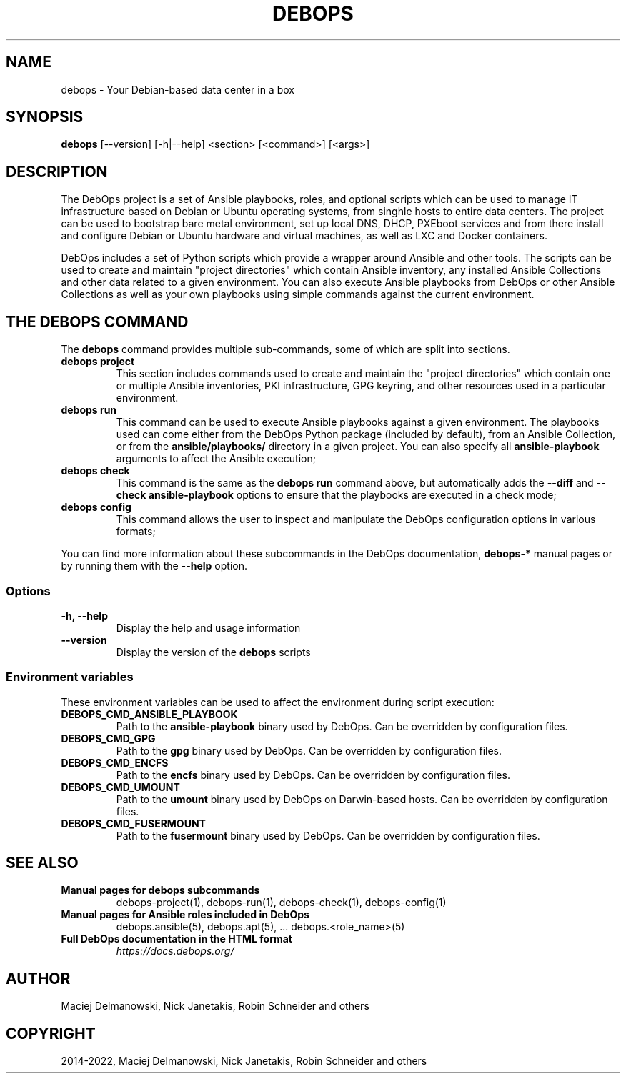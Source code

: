 .\" Man page generated from reStructuredText.
.
.TH "DEBOPS" "1" "Sep 02, 2022" "v3.0.3" "DebOps"
.SH NAME
debops \- Your Debian-based data center in a box
.
.nr rst2man-indent-level 0
.
.de1 rstReportMargin
\\$1 \\n[an-margin]
level \\n[rst2man-indent-level]
level margin: \\n[rst2man-indent\\n[rst2man-indent-level]]
-
\\n[rst2man-indent0]
\\n[rst2man-indent1]
\\n[rst2man-indent2]
..
.de1 INDENT
.\" .rstReportMargin pre:
. RS \\$1
. nr rst2man-indent\\n[rst2man-indent-level] \\n[an-margin]
. nr rst2man-indent-level +1
.\" .rstReportMargin post:
..
.de UNINDENT
. RE
.\" indent \\n[an-margin]
.\" old: \\n[rst2man-indent\\n[rst2man-indent-level]]
.nr rst2man-indent-level -1
.\" new: \\n[rst2man-indent\\n[rst2man-indent-level]]
.in \\n[rst2man-indent\\n[rst2man-indent-level]]u
..
.SH SYNOPSIS
.sp
\fBdebops\fP [\-\-version] [\-h|\-\-help] <section> [<command>] [<args>]
.SH DESCRIPTION
.sp
The DebOps project is a set of Ansible playbooks, roles, and optional scripts
which can be used to manage IT infrastructure based on Debian or Ubuntu
operating systems, from singhle hosts to entire data centers. The project can
be used to bootstrap bare metal environment, set up local DNS, DHCP, PXEboot
services and from there install and configure Debian or Ubuntu hardware and
virtual machines, as well as LXC and Docker containers.
.sp
DebOps includes a set of Python scripts which provide a wrapper around Ansible
and other tools. The scripts can be used to create and maintain "project
directories" which contain Ansible inventory, any installed Ansible Collections
and other data related to a given environment. You can also execute Ansible
playbooks from DebOps or other Ansible Collections as well as your own
playbooks using simple commands against the current environment.
.SH THE DEBOPS COMMAND
.sp
The \fBdebops\fP command provides multiple sub\-commands, some of which are
split into sections.
.INDENT 0.0
.TP
\fBdebops project\fP
This section includes commands used to create and maintain the "project
directories" which contain one or multiple Ansible inventories, PKI
infrastructure, GPG keyring, and other resources used in a particular
environment.
.TP
\fBdebops run\fP
This command can be used to execute Ansible playbooks against a given
environment. The playbooks used can come either from the DebOps Python
package (included by default), from an Ansible Collection, or from the
\fBansible/playbooks/\fP directory in a given project. You can also specify
all \fBansible\-playbook\fP arguments to affect the Ansible execution;
.TP
\fBdebops check\fP
This command is the same as the \fBdebops run\fP command above, but
automatically adds the \fB\-\-diff\fP and \fB\-\-check\fP \fBansible\-playbook\fP
options to ensure that the playbooks are executed in a check mode;
.TP
\fBdebops config\fP
This command allows the user to inspect and manipulate the DebOps
configuration options in various formats;
.UNINDENT
.sp
You can find more information about these subcommands in the DebOps
documentation, \fBdebops\-*\fP manual pages or by running them with the \fB\-\-help\fP
option.
.SS Options
.INDENT 0.0
.TP
.B \fB\-h, \-\-help\fP
Display the help and usage information
.TP
.B \fB\-\-version\fP
Display the version of the \fBdebops\fP scripts
.UNINDENT
.SS Environment variables
.sp
These environment variables can be used to affect the environment during script
execution:
.INDENT 0.0
.TP
.B \fBDEBOPS_CMD_ANSIBLE_PLAYBOOK\fP
Path to the \fBansible\-playbook\fP binary used by DebOps. Can be
overridden by configuration files.
.TP
.B \fBDEBOPS_CMD_GPG\fP
Path to the \fBgpg\fP binary used by DebOps. Can be overridden by
configuration files.
.TP
.B \fBDEBOPS_CMD_ENCFS\fP
Path to the \fBencfs\fP binary used by DebOps. Can be overridden by
configuration files.
.TP
.B \fBDEBOPS_CMD_UMOUNT\fP
Path to the \fBumount\fP binary used by DebOps on Darwin\-based hosts.
Can be overridden by configuration files.
.TP
.B \fBDEBOPS_CMD_FUSERMOUNT\fP
Path to the \fBfusermount\fP binary used by DebOps. Can be overridden by
configuration files.
.UNINDENT
.SH SEE ALSO
.INDENT 0.0
.TP
.B Manual pages for debops subcommands
debops\-project(1), debops\-run(1), debops\-check(1), debops\-config(1)
.TP
.B Manual pages for Ansible roles included in DebOps
debops.ansible(5), debops.apt(5), ... debops.<role_name>(5)
.TP
.B Full DebOps documentation in the HTML format
\fI\%https://docs.debops.org/\fP
.UNINDENT
.SH AUTHOR
Maciej Delmanowski, Nick Janetakis, Robin Schneider and others
.SH COPYRIGHT
2014-2022, Maciej Delmanowski, Nick Janetakis, Robin Schneider and others
.\" Generated by docutils manpage writer.
.
